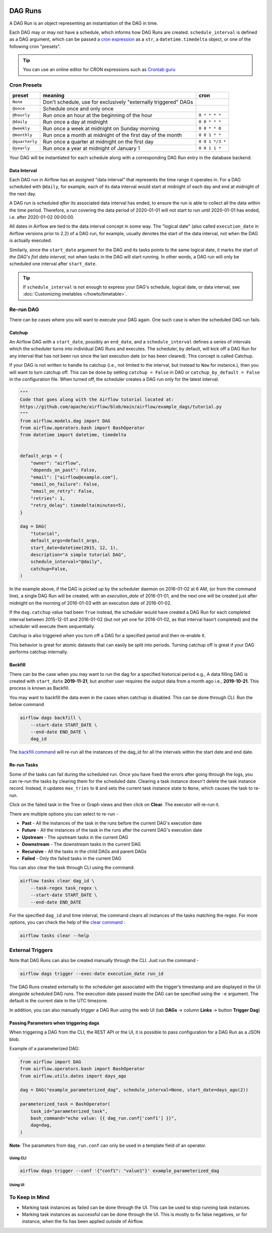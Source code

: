  .. Licensed to the Apache Software Foundation (ASF) under one
    or more contributor license agreements.  See the NOTICE file
    distributed with this work for additional information
    regarding copyright ownership.  The ASF licenses this file
    to you under the Apache License, Version 2.0 (the
    "License"); you may not use this file except in compliance
    with the License.  You may obtain a copy of the License at

 ..   http://www.apache.org/licenses/LICENSE-2.0

 .. Unless required by applicable law or agreed to in writing,
    software distributed under the License is distributed on an
    "AS IS" BASIS, WITHOUT WARRANTIES OR CONDITIONS OF ANY
    KIND, either express or implied.  See the License for the
    specific language governing permissions and limitations
    under the License.

DAG Runs
=========
A DAG Run is an object representing an instantiation of the DAG in time.

Each DAG may or may not have a schedule, which informs how DAG Runs are
created. ``schedule_interval`` is defined as a DAG argument, which can be passed a
`cron expression <https://en.wikipedia.org/wiki/Cron#CRON_expression>`_ as
a ``str``, a ``datetime.timedelta`` object, or one of the following cron "presets".

.. tip::
    You can use an online editor for CRON expressions such as `Crontab guru <https://crontab.guru/>`_

Cron Presets
''''''''''''

+----------------+----------------------------------------------------------------+-----------------+
| preset         | meaning                                                        | cron            |
+================+================================================================+=================+
| ``None``       | Don't schedule, use for exclusively "externally triggered"     |                 |
|                | DAGs                                                           |                 |
+----------------+----------------------------------------------------------------+-----------------+
| ``@once``      | Schedule once and only once                                    |                 |
+----------------+----------------------------------------------------------------+-----------------+
| ``@hourly``    | Run once an hour at the beginning of the hour                  | ``0 * * * *``   |
+----------------+----------------------------------------------------------------+-----------------+
| ``@daily``     | Run once a day at midnight                                     | ``0 0 * * *``   |
+----------------+----------------------------------------------------------------+-----------------+
| ``@weekly``    | Run once a week at midnight on Sunday morning                  | ``0 0 * * 0``   |
+----------------+----------------------------------------------------------------+-----------------+
| ``@monthly``   | Run once a month at midnight of the first day of the month     | ``0 0 1 * *``   |
+----------------+----------------------------------------------------------------+-----------------+
| ``@quarterly`` | Run once a quarter at midnight on the first day                | ``0 0 1 */3 *`` |
+----------------+----------------------------------------------------------------+-----------------+
| ``@yearly``    | Run once a year at midnight of January 1                       | ``0 0 1 1 *``   |
+----------------+----------------------------------------------------------------+-----------------+

Your DAG will be instantiated for each schedule along with a corresponding
DAG Run entry in the database backend.

Data Interval
-------------

Each DAG run in Airflow has an assigned "data interval" that represents the time
range it operates in. For a DAG scheduled with ``@daily``, for example, each of
its data interval would start at midnight of each day and end at midnight of the
next day.

A DAG run is scheduled *after* its associated data interval has ended, to ensure
the run is able to collect all the data within the time period. Therefore, a run
covering the data period of 2020-01-01 will not start to run until 2020-01-01
has ended, i.e. after 2020-01-02 00:00:00.

All dates in Airflow are tied to the data interval concept in some way. The
"logical date" (also called ``execution_date`` in Airflow versions prior to 2.2)
of a DAG run, for example, usually denotes the start of the data interval, not
when the DAG is actually executed.

Similarly, since the ``start_date`` argument for the DAG and its tasks points to
the same logical date, it marks the start of *the DAG's fist data interval*, not
when tasks in the DAG will start running. In other words, a DAG run will only be
scheduled one interval after ``start_date``.

.. tip::

    If ``schedule_interval`` is not enough to express your DAG's schedule,
    logical date, or data interval, see :doc:`Customizing imetables </howto/timetable>`.

Re-run DAG
''''''''''
There can be cases where you will want to execute your DAG again. One such case is when the scheduled
DAG run fails.

.. _dag-catchup:

Catchup
-------

An Airflow DAG with a ``start_date``, possibly an ``end_date``, and a ``schedule_interval`` defines a
series of intervals which the scheduler turns into individual DAG Runs and executes. The scheduler, by default, will
kick off a DAG Run for any interval that has not been run since the last execution date (or has been cleared). This concept is called Catchup.

If your DAG is not written to handle its catchup (i.e., not limited to the interval, but instead to ``Now`` for instance.),
then you will want to turn catchup off. This can be done by setting ``catchup = False`` in DAG  or ``catchup_by_default = False``
in the configuration file. When turned off, the scheduler creates a DAG run only for the latest interval.

.. code-block:: python

    """
    Code that goes along with the Airflow tutorial located at:
    https://github.com/apache/airflow/blob/main/airflow/example_dags/tutorial.py
    """
    from airflow.models.dag import DAG
    from airflow.operators.bash import BashOperator
    from datetime import datetime, timedelta


    default_args = {
        "owner": "airflow",
        "depends_on_past": False,
        "email": ["airflow@example.com"],
        "email_on_failure": False,
        "email_on_retry": False,
        "retries": 1,
        "retry_delay": timedelta(minutes=5),
    }

    dag = DAG(
        "tutorial",
        default_args=default_args,
        start_date=datetime(2015, 12, 1),
        description="A simple tutorial DAG",
        schedule_interval="@daily",
        catchup=False,
    )

In the example above, if the DAG is picked up by the scheduler daemon on 2016-01-02 at 6 AM,
(or from the command line), a single DAG Run will be created, with an `execution_date` of 2016-01-01,
and the next one will be created just after midnight on the morning of 2016-01-03 with an execution date of 2016-01-02.

If the ``dag.catchup`` value had been ``True`` instead, the scheduler would have created a DAG Run
for each completed interval between 2015-12-01 and 2016-01-02 (but not yet one for 2016-01-02,
as that interval hasn’t completed) and the scheduler will execute them sequentially.

Catchup is also triggered when you turn off a DAG for a specified period and then re-enable it.

This behavior is great for atomic datasets that can easily be split into periods. Turning catchup off is great
if your DAG performs catchup internally.


Backfill
---------
There can be the case when you may want to run the dag for a specified historical period e.g.,
A data filling DAG is created with ``start_date`` **2019-11-21**, but another user requires the output data from a month ago i.e., **2019-10-21**.
This process is known as Backfill.

You may want to backfill the data even in the cases when catchup is disabled. This can be done through CLI.
Run the below command

.. code-block:: bash

    airflow dags backfill \
        --start-date START_DATE \
        --end-date END_DATE \
        dag_id

The `backfill command <cli-and-env-variables-ref.html#backfill>`_ will re-run all the instances of the dag_id for all the intervals within the start date and end date.

Re-run Tasks
------------
Some of the tasks can fail during the scheduled run. Once you have fixed
the errors after going through the logs, you can re-run the tasks by clearing them for the
scheduled date. Clearing a task instance doesn't delete the task instance record.
Instead, it updates ``max_tries`` to ``0`` and sets the current task instance state to ``None``, which causes the task to re-run.

Click on the failed task in the Tree or Graph views and then click on **Clear**.
The executor will re-run it.

There are multiple options you can select to re-run -

* **Past** - All the instances of the task in the  runs before the current DAG's execution date
* **Future** -  All the instances of the task in the  runs after the current DAG's execution date
* **Upstream** - The upstream tasks in the current DAG
* **Downstream** - The downstream tasks in the current DAG
* **Recursive** - All the tasks in the child DAGs and parent DAGs
* **Failed** - Only the failed tasks in the current DAG

You can also clear the task through CLI using the command:

.. code-block:: bash

    airflow tasks clear dag_id \
        --task-regex task_regex \
        --start-date START_DATE \
        --end-date END_DATE

For the specified ``dag_id`` and time interval, the command clears all instances of the tasks matching the regex.
For more options, you can check the help of the `clear command <cli-ref.html#clear>`_ :

.. code-block:: bash

    airflow tasks clear --help

External Triggers
'''''''''''''''''

Note that DAG Runs can also be created manually through the CLI. Just run the command -

.. code-block:: bash

    airflow dags trigger --exec-date execution_date run_id

The DAG Runs created externally to the scheduler get associated with the trigger’s timestamp and are displayed
in the UI alongside scheduled DAG runs. The execution date passed inside the DAG can be specified using the ``-e`` argument.
The default is the current date in the UTC timezone.

In addition, you can also manually trigger a DAG Run using the web UI (tab **DAGs** -> column **Links** -> button **Trigger Dag**)

.. _dagrun:parameters:

Passing Parameters when triggering dags
------------------------------------------

When triggering a DAG from the CLI, the REST API or the UI, it is possible to pass configuration for a DAG Run as
a JSON blob.

Example of a parameterized DAG:

.. code-block:: python

    from airflow import DAG
    from airflow.operators.bash import BashOperator
    from airflow.utils.dates import days_ago

    dag = DAG("example_parameterized_dag", schedule_interval=None, start_date=days_ago(2))

    parameterized_task = BashOperator(
        task_id="parameterized_task",
        bash_command="echo value: {{ dag_run.conf['conf1'] }}",
        dag=dag,
    )


**Note**: The parameters from ``dag_run.conf`` can only be used in a template field of an operator.

Using CLI
^^^^^^^^^^^

.. code-block:: bash

    airflow dags trigger --conf '{"conf1": "value1"}' example_parameterized_dag

Using UI
^^^^^^^^^^

.. image:: img/example_passing_conf.png

To Keep in Mind
''''''''''''''''
* Marking task instances as failed can be done through the UI. This can be used to stop running task instances.
* Marking task instances as successful can be done through the UI. This is mostly to fix false negatives, or
  for instance, when the fix has been applied outside of Airflow.
